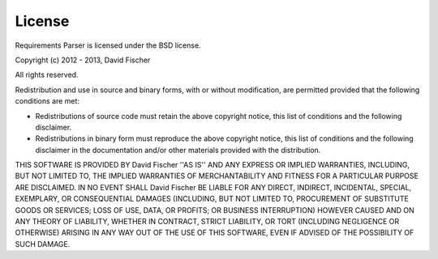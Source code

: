 License
=======

Requirements Parser is licensed under the BSD license.

Copyright (c) 2012 - 2013, David Fischer

All rights reserved.

Redistribution and use in source and binary forms, with or without
modification, are permitted provided that the following conditions are met:

- Redistributions of source code must retain the above copyright notice, this
  list of conditions and the following disclaimer.
- Redistributions in binary form must reproduce the above copyright notice,
  this list of conditions and the following disclaimer in the documentation
  and/or other materials provided with the distribution.

THIS SOFTWARE IS PROVIDED BY David Fischer ''AS IS'' AND ANY
EXPRESS OR IMPLIED WARRANTIES, INCLUDING, BUT NOT LIMITED TO, THE IMPLIED
WARRANTIES OF MERCHANTABILITY AND FITNESS FOR A PARTICULAR PURPOSE ARE
DISCLAIMED. IN NO EVENT SHALL David Fischer BE LIABLE FOR ANY
DIRECT, INDIRECT, INCIDENTAL, SPECIAL, EXEMPLARY, OR CONSEQUENTIAL DAMAGES
(INCLUDING, BUT NOT LIMITED TO, PROCUREMENT OF SUBSTITUTE GOODS OR SERVICES;
LOSS OF USE, DATA, OR PROFITS; OR BUSINESS INTERRUPTION) HOWEVER CAUSED AND
ON ANY THEORY OF LIABILITY, WHETHER IN CONTRACT, STRICT LIABILITY, OR TORT
(INCLUDING NEGLIGENCE OR OTHERWISE) ARISING IN ANY WAY OUT OF THE USE OF THIS
SOFTWARE, EVEN IF ADVISED OF THE POSSIBILITY OF SUCH DAMAGE.

